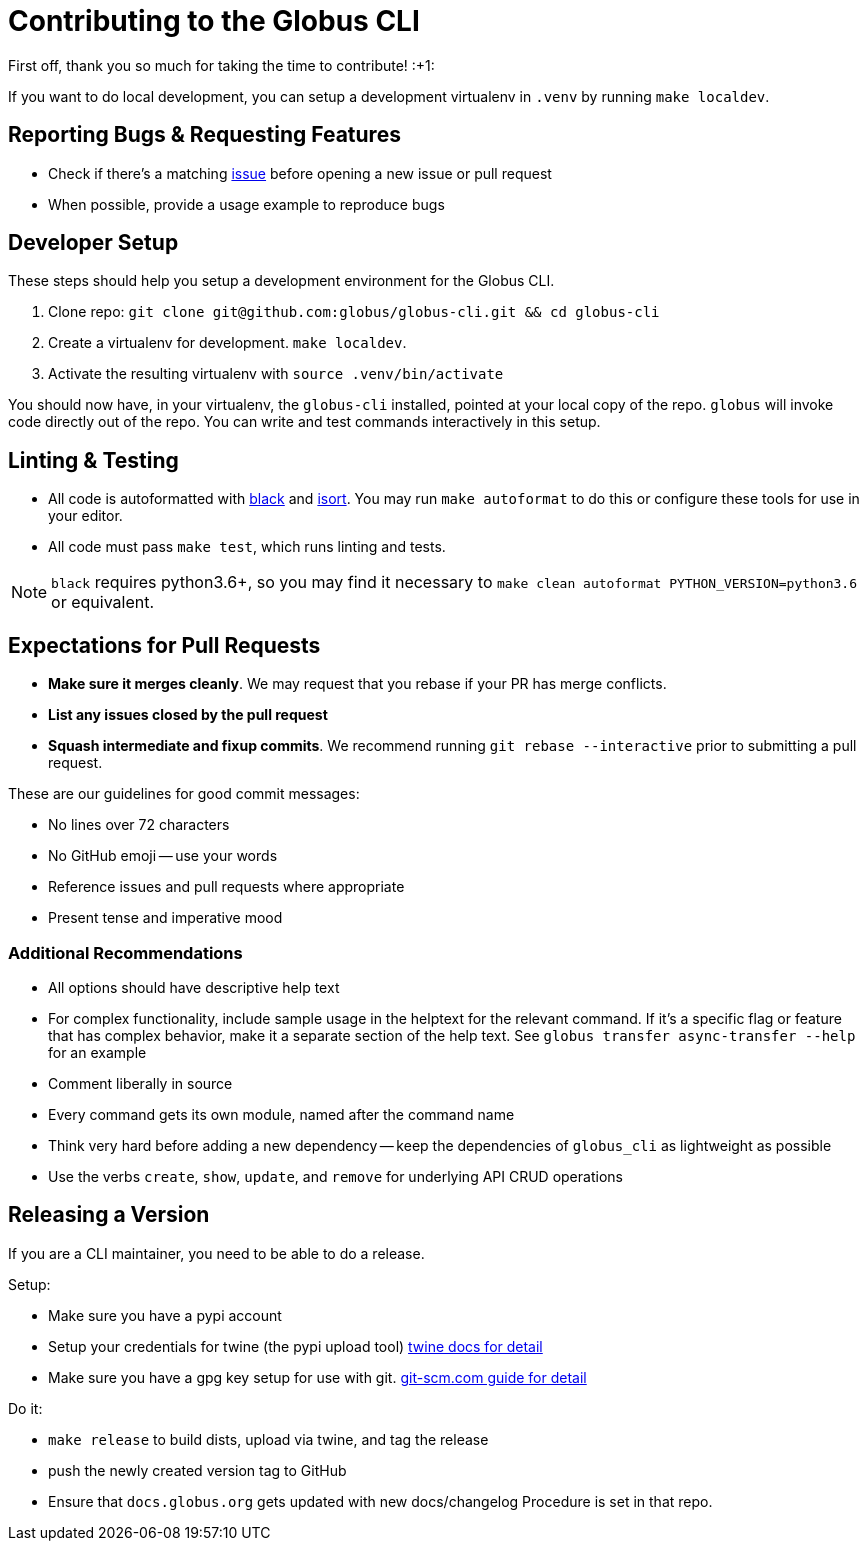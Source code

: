 Contributing to the Globus CLI
==============================

First off, thank you so much for taking the time to contribute! :+1:

If you want to do local development, you can setup a development virtualenv in
`.venv` by running `make localdev`.

Reporting Bugs & Requesting Features
------------------------------------

  - Check if there's a matching
      https://github.com/globus/globus-cli/issues[issue]
      before opening a new issue or pull request
  - When possible, provide a usage example to reproduce bugs

Developer Setup
---------------

These steps should help you setup a development environment for the Globus CLI.

  1. Clone repo:
     `git clone git@github.com:globus/globus-cli.git && cd globus-cli`
  2. Create a virtualenv for development. `make localdev`.
  3. Activate the resulting virtualenv with `source .venv/bin/activate`

You should now have, in your virtualenv, the `globus-cli` installed, pointed at
your local copy of the repo. `globus` will invoke code directly out of the
repo.
You can write and test commands interactively in this setup.

Linting & Testing
-----------------

- All code is autoformatted with https://github.com/ambv/black[black] and
   https://github.com/timothycrosley/isort[isort]. You may run
    `make autoformat` to do this or configure these tools for use in your
    editor.
- All code must pass `make test`, which runs linting and tests.

NOTE: `black` requires python3.6+, so you may find it necessary to
`make clean autoformat PYTHON_VERSION=python3.6` or equivalent.

Expectations for Pull Requests
------------------------------

  - *Make sure it merges cleanly*. We may request that you rebase if your PR
      has merge conflicts.
  - *List any issues closed by the pull request*
  - *Squash intermediate and fixup commits*. We recommend running
    `git rebase --interactive` prior to submitting a pull request.

These are our guidelines for good commit messages:

  - No lines over 72 characters
  - No GitHub emoji -- use your words
  - Reference issues and pull requests where appropriate
  - Present tense and imperative mood

Additional Recommendations
~~~~~~~~~~~~~~~~~~~~~~~~~~

  - All options should have descriptive help text
  - For complex functionality, include sample usage in the helptext for the
      relevant command. If it's a specific flag or feature that has complex
      behavior, make it a separate section of the help text. See
      `globus transfer async-transfer --help` for an example
  - Comment liberally in source
  - Every command gets its own module, named after the command name
  - Think very hard before adding a new dependency -- keep the dependencies of
      `globus_cli` as lightweight as possible
  - Use the verbs `create`, `show`, `update`, and `remove` for underlying API
      CRUD operations


Releasing a Version
-------------------

If you are a CLI maintainer, you need to be able to do a release.

Setup:

  - Make sure you have a pypi account
  - Setup your credentials for twine (the pypi upload tool)
      https://github.com/pypa/twine[twine docs for detail]
  - Make sure you have a gpg key setup for use with git.
      https://git-scm.com/book/en/v2/Git-Tools-Signing-Your-Work[git-scm.com guide for detail]

Do it:

  - `make release` to build dists, upload via twine, and tag the release
  - push the newly created version tag to GitHub
  - Ensure that `docs.globus.org` gets updated with new docs/changelog
      Procedure is set in that repo.
